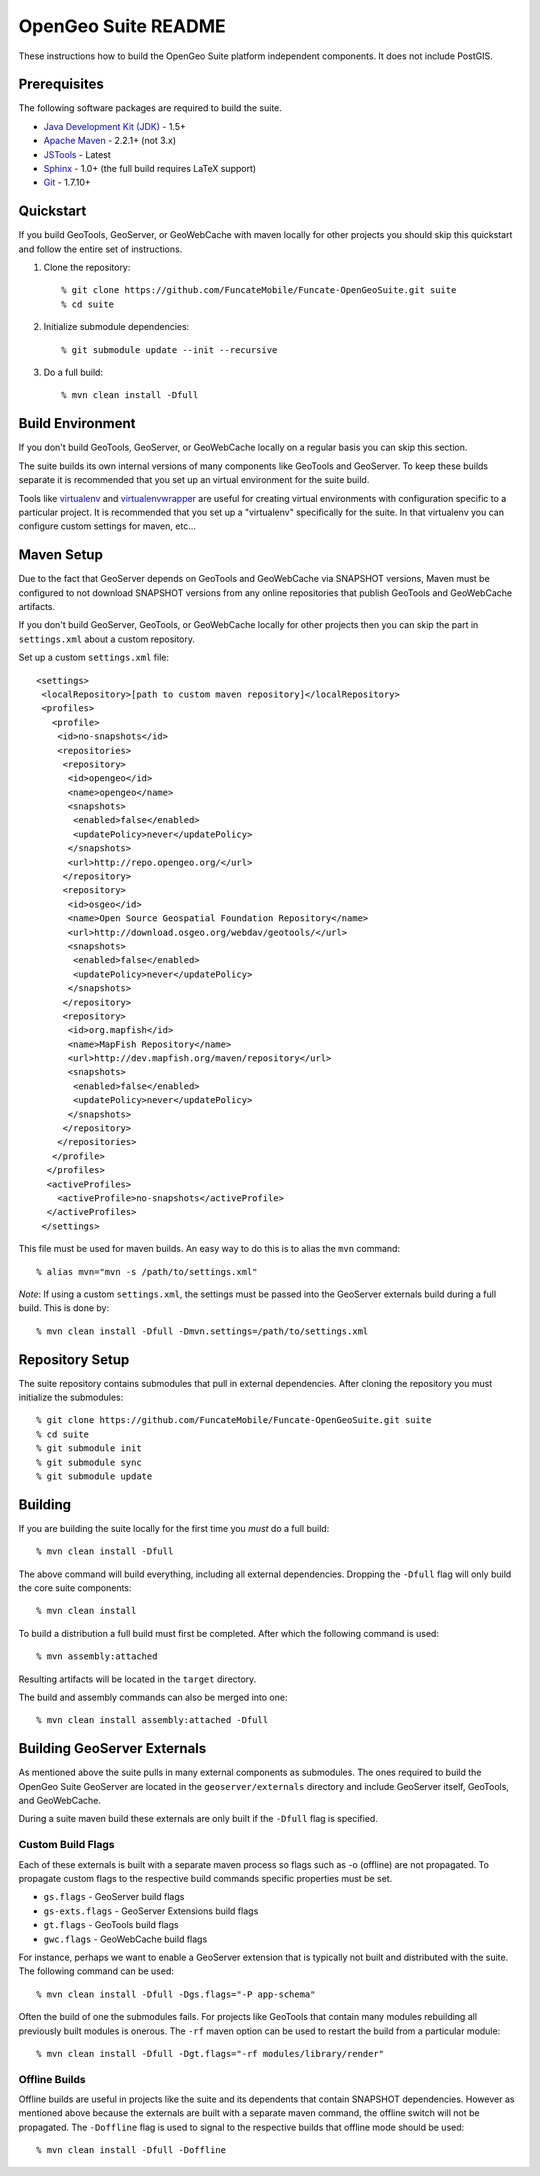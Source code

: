 OpenGeo Suite README
====================

These instructions how to build the OpenGeo Suite platform independent 
components. It does not include PostGIS. 

Prerequisites
-------------

The following software packages are required to build the suite.

* `Java Development Kit (JDK) <http://www.oracle.com/technetwork/java/javase/downloads/index-jdk5-jsp-142662.html>`_ - 1.5+
* `Apache Maven <http://maven.apache.org/download.html>`_ - 2.2.1+ (not 3.x)
* `JSTools <https://github.com/whitmo/jstools>`_ - Latest
* `Sphinx <http://sphinx.pocoo.org/>`_ - 1.0+ (the full build requires LaTeX support)
* `Git <http://git-scm.com/>`_ - 1.7.10+

Quickstart
----------

If you build GeoTools, GeoServer, or GeoWebCache with maven locally for other   projects you should skip this quickstart and follow the entire set of instructions.

#. Clone the repository:: 

     % git clone https://github.com/FuncateMobile/Funcate-OpenGeoSuite.git suite
     % cd suite

#. Initialize submodule dependencies::

     % git submodule update --init --recursive

#. Do a full build::

     % mvn clean install -Dfull

Build Environment
-----------------

If you don't build GeoTools, GeoServer, or GeoWebCache locally on a regular 
basis you can skip this section.

The suite builds its own internal versions of many components like GeoTools and 
GeoServer. To keep these builds separate it is recommended that you set up an 
virtual environment for the suite build. 

Tools like `virtualenv <http://pypi.python.org/pypi/virtualenv>`_ and `virtualenvwrapper <http://www.doughellmann.com/projects/virtualenvwrapper/>`_
are useful for creating virtual environments with configuration specific to a   particular project. It is recommended that you set up a  "virtualenv" 
specifically for the suite. In that virtualenv you can configure custom settings for maven, etc...

Maven Setup
-----------

Due to the fact that GeoServer depends on GeoTools and GeoWebCache via 
SNAPSHOT versions, Maven must be configured to not download SNAPSHOT versions 
from any online repositories that publish GeoTools and GeoWebCache artifacts.

If you don't build GeoServer, GeoTools, or GeoWebCache locally for other 
projects then you can skip the part in ``settings.xml`` about a custom 
repository.

Set up a custom ``settings.xml`` file::

  <settings>
   <localRepository>[path to custom maven repository]</localRepository>
   <profiles>
     <profile>
      <id>no-snapshots</id>
      <repositories>
       <repository>
        <id>opengeo</id>
        <name>opengeo</name>
        <snapshots>
         <enabled>false</enabled>
         <updatePolicy>never</updatePolicy>
        </snapshots>
        <url>http://repo.opengeo.org/</url>
       </repository>
       <repository>
        <id>osgeo</id>
        <name>Open Source Geospatial Foundation Repository</name>
        <url>http://download.osgeo.org/webdav/geotools/</url>
        <snapshots>
         <enabled>false</enabled>
         <updatePolicy>never</updatePolicy>
        </snapshots>
       </repository>
       <repository>
        <id>org.mapfish</id>
        <name>MapFish Repository</name>
        <url>http://dev.mapfish.org/maven/repository</url>
        <snapshots>
         <enabled>false</enabled>
         <updatePolicy>never</updatePolicy>
        </snapshots>
       </repository>
      </repositories>
     </profile>
    </profiles>
    <activeProfiles>
      <activeProfile>no-snapshots</activeProfile>
    </activeProfiles>
   </settings>
 
This file must be used for maven builds. An easy way to do this is to alias
the ``mvn`` command::

  % alias mvn="mvn -s /path/to/settings.xml"

*Note*: If using a custom ``settings.xml``, the settings must be passed into 
the GeoServer externals build during a full build. This is done by::

  % mvn clean install -Dfull -Dmvn.settings=/path/to/settings.xml

Repository Setup
----------------

The suite repository contains submodules that pull in external dependencies. 
After cloning the repository you must initialize the submodules::

  % git clone https://github.com/FuncateMobile/Funcate-OpenGeoSuite.git suite
  % cd suite
  % git submodule init
  % git submodule sync
  % git submodule update

Building
--------

If you are building the suite locally for the first time you *must* do a full 
build::

  % mvn clean install -Dfull

The above command will build everything, including all external dependencies.
Dropping the ``-Dfull`` flag will only build the core suite components::

  % mvn clean install

To build a distribution a full build must first be completed. After which the 
following command is used::

  % mvn assembly:attached 

Resulting artifacts will be located in the ``target`` directory. 

The build and assembly commands can also be merged into one::

  % mvn clean install assembly:attached -Dfull

Building GeoServer Externals
----------------------------

As mentioned above the suite pulls in many external components as submodules. 
The ones required to build the OpenGeo Suite GeoServer are located in the 
``geoserver/externals`` directory and include GeoServer itself, GeoTools, and 
GeoWebCache. 

During a suite maven build these externals are only built if the ``-Dfull`` flag
is specified. 

Custom Build Flags
^^^^^^^^^^^^^^^^^^

Each of these externals is built with a separate maven process so 
flags such as -o (offline) are not propagated. To propagate custom flags to the
respective build commands specific properties must be set.

* ``gs.flags`` - GeoServer build flags
* ``gs-exts.flags`` - GeoServer Extensions build flags
* ``gt.flags`` - GeoTools build flags
* ``gwc.flags`` - GeoWebCache build flags

For instance, perhaps we want to enable a GeoServer extension that is typically
not built and distributed with the suite. The following command can be used::

  % mvn clean install -Dfull -Dgs.flags="-P app-schema"

Often the build of one the submodules fails. For projects like GeoTools that 
contain many modules rebuilding all previously built modules is onerous. The 
``-rf`` maven option can be used to restart the build from a particular module::

  % mvn clean install -Dfull -Dgt.flags="-rf modules/library/render"

Offline Builds
^^^^^^^^^^^^^^

Offline builds are useful in projects like the suite and its dependents that 
contain SNAPSHOT dependencies. However as mentioned above because the externals
are built with a separate maven command, the offline switch will not be 
propagated. The ``-Doffline`` flag is used to signal to the respective builds
that offline mode should be used::

  % mvn clean install -Dfull -Doffline


